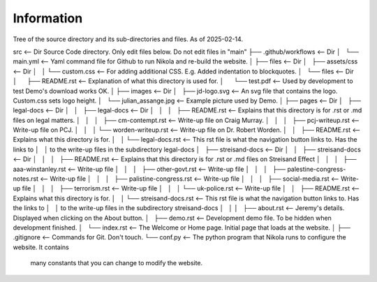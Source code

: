 Information
-----------

Tree of the source directory and its sub-directories and files. As of 2025-02-14.

src                                           <-- Dir Source Code directory. Only edit files below. Do not edit files in "main" 
├── .github/workflows                         <-- Dir
│   └── main.yml                              <-- Yaml command file for Github to run Nikola and re-build the website.
│
├── files                                     <-- Dir
│   ├── assets/css                            <-- Dir
│   │   └── custom.css                        <-- For adding additional CSS. E.g. Added indentation to blockquotes.
│   └── files                                 <-- Dir
│       ├── README.rst                        <-- Explanation of what this directory is used for.
│       └── test.pdf                          <-- Used by development to test Demo's download works OK.
│
├── images                                    <-- Dir
│   ├── jd-logo.svg                           <-- An svg file that contains the logo. Custom.css sets logo height.
│   └── julian_assange.jpg                    <-- Example picture used by Demo.
│
├── pages                                     <-- Dir
│   ├── legal-docs                            <-- Dir
│   │   ├── legal-docs                        <-- Dir
│   │   │   ├── README.rst                    <-- Explains that this directory is for .rst or .md files on legal matters.
│   │   │   ├── cm-contempt.rst               <-- Write-up file on Craig Murray.
│   │   │   ├── pcj-writeup.rst               <-- Write-up file on PCJ.
│   │   │   └── worden-writeup.rst            <-- Write-up file on Dr. Robert Worden.
│   │   ├── README.rst                        <-- Explains what this directory is for.
│   │   └── legal-docs.rst                    <-- This rst file is what the navigation button links to. Has the links to
│   │                                             to the write-up files in the subdirectory legal-docs
│   ├── streisand-docs                        <-- Dir
│   │   ├── streisand-docs                    <-- Dir
│   │   │   ├── README.rst                    <-- Explains that this directory is for .rst or .md files on Streisand Effect
│   │   │   ├── aaa-winstanley.rst            <-- Write-up file
│   │   │   ├── other-govt.rst                <-- Write-up file
│   │   │   ├── palestine-congress-notes.rst  <-- Write-up file
│   │   │   ├── palistine-congress.rst        <-- Write-up file
│   │   │   ├── social-media.rst              <-- Write-up file
│   │   │   ├── terrorism.rst                 <-- Write-up file
│   │   │   └── uk-police.rst                 <-- Write-up file
│   │   ├── README.rst                        <-- Explains what this directory is for.
│   │   └── streisand-docs.rst                <-- This rst file is what the navigation button links to. Has the links to
│   │                                             to the write-up files in the subdirectory streisand-docs
│   │
│   ├── about.rst                             <-- Jeremy's details. Displayed when clicking on the About button.
│   ├── demo.rst                              <-- Development demo file. To be hidden when development finished.
│   └── index.rst                             <-- The Welcome or Home page. Initial page that loads at the website.
│
├── .gitignore                                <-- Commands for Git. Don't touch.
└── conf.py                                   <-- The python program that Nikola runs to configure the website. It contains
                                                  many constants that you can change to modify the website.

